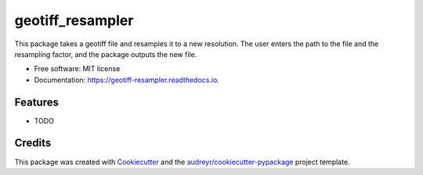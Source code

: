 =================
geotiff_resampler
=================


.. image:: https://img.shields.io/pypi/v/geotiff_resampler.svg
        :target: https://pypi.python.org/pypi/geotiff_resampler

.. image:: https://img.shields.io/travis/00krishna/geotiff_resampler.svg
        :target: https://travis-ci.org/00krishna/geotiff_resampler

.. image:: https://readthedocs.org/projects/geotiff-resampler/badge/?version=latest
        :target: https://geotiff-resampler.readthedocs.io/en/latest/?badge=latest
        :alt: Documentation Status




This package takes a geotiff file and resamples it to a new resolution. The user enters the path to the file and the resampling factor, and the package outputs the new file. 


* Free software: MIT license
* Documentation: https://geotiff-resampler.readthedocs.io.


Features
--------

* TODO

Credits
-------

This package was created with Cookiecutter_ and the `audreyr/cookiecutter-pypackage`_ project template.

.. _Cookiecutter: https://github.com/audreyr/cookiecutter
.. _`audreyr/cookiecutter-pypackage`: https://github.com/audreyr/cookiecutter-pypackage
